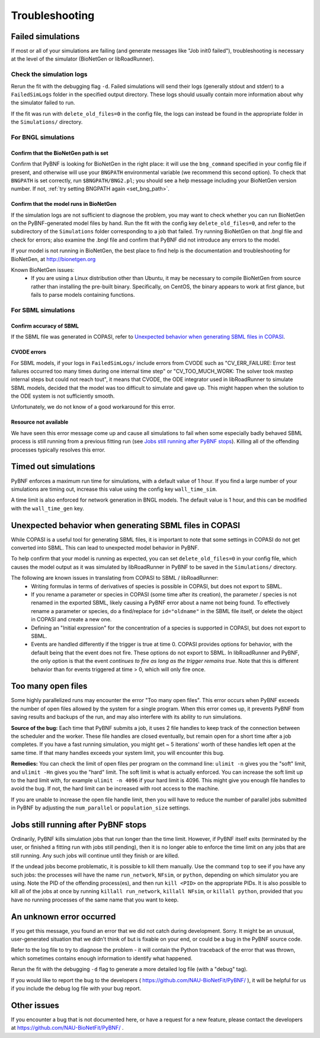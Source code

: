 Troubleshooting
===============

Failed simulations
------------------

If most or all of your simulations are failing (and generate messages like "Job init0 failed"), troubleshooting is necessary at the level of the simulator (BioNetGen or libRoadRunner). 

Check the simulation logs
^^^^^^^^^^^^^^^^^^^^^^^^^
Rerun the fit with the debugging flag ``-d``.  Failed simulations 
will send their logs (generally stdout and stderr) to a ``FailedSimLogs`` folder in the specified output directory. These logs should usually contain more information about why the simulator failed to run.

If the fit was run with ``delete_old_files=0`` in the config file, the logs can instead be found in the appropriate folder in the ``Simulations/`` directory.

For BNGL simulations
^^^^^^^^^^^^^^^^^^^^

Confirm that the BioNetGen path is set
""""""""""""""""""""""""""""""""""""""

Confirm that PyBNF is looking for BioNetGen in the right place: it will use the ``bng_command`` specified in your config file if present, and otherwise will use your ``BNGPATH`` environmental variable (we recommend this second option). To check that ``BNGPATH`` is set correctly, run ``$BNGPATH/BNG2.pl``; you should see a help message including your BioNetGen version number. If not, :ref:`try setting BNGPATH again <set_bng_path>`.

Confirm that the model runs in BioNetGen
""""""""""""""""""""""""""""""""""""""""
If the simulation logs are not sufficient to diagnose the problem, you may want to check whether you can run BioNetGen on the PyBNF-generated model files by hand. Run the fit with the config key ``delete_old_files=0``, and refer to the subdirectory of the ``Simulations`` folder corresponding to a job that failed. Try running BioNetGen on that .bngl file and check for errors; also examine the .bngl file and confirm that PyBNF did not introduce any errors to the model. 

If your model is not running in BioNetGen, the best place to find help is the documentation and troubleshooting for BioNetGen, at http://bionetgen.org

Known BioNetGen issues:
  * If you are using a Linux distribution other than Ubuntu, it may be necessary to compile BioNetGen from source rather than installing the pre-built binary. Specifically, on CentOS, the binary appears to work at first glance, but fails to parse models containing functions. 

For SBML simulations
^^^^^^^^^^^^^^^^^^^^

Confirm accuracy of SBML
""""""""""""""""""""""""

If the SBML file was generated in COPASI, refer to `Unexpected behavior when generating SBML files in COPASI`_.

CVODE errors
""""""""""""
For SBML models, if your logs in ``FailedSimLogs/`` include errors from CVODE such as "CV_ERR_FAILURE: Error test failures occurred too many times during one internal time step" or "CV_TOO_MUCH_WORK: The solver took mxstep internal steps but could not reach tout", it means that CVODE, the ODE integrator used in libRoadRunner to simulate SBML models, decided that the model was too difficult to simulate and gave up. This might happen when the solution to the ODE system is not sufficiently smooth. 

Unfortunately, we do not know of a good workaround for this error. 


Resource not available
""""""""""""""""""""""
We have seen this error message come up and cause all simulations to fail when some especially badly behaved SBML process is still running from a previous fitting run (see `Jobs still running after PyBNF stops`_). Killing all of the offending processes typically resolves this error. 


Timed out simulations
---------------------
PyBNF enforces a maximum run time for simulations, with a default value of 1 hour. If you find a large number of your simulations are timing out, increase this value using the config key ``wall_time_sim``.

A time limit is also enforced for network generation in BNGL models. The default value is 1 hour, and this can be modified with the ``wall_time_gen`` key.


Unexpected behavior when generating SBML files in COPASI
--------------------------------------------------------
While COPASI is a useful tool for generating SBML files, it is important to note that some settings in COPASI do not get converted into SBML. This can lead to unexpected model behavior in PyBNF. 

To help confirm that your model is running as expected, you can set ``delete_old_files=0`` in your config file, which causes the model output as it was simulated by libRoadRunner in PyBNF to be saved in the ``Simulations/`` directory. 

The following are known issues in translating from COPASI to SBML / libRoadRunner:
  * Writing formulas in terms of derivatives of species is possible in COPASI, but does not export to SBML.
  * If you rename a parameter or species in COPASI (some time after its creation), the parameter / species is not renamed in the exported SBML, likely causing a PyBNF error about a name not being found. To effectively rename a parameter or species, do a find/replace for ``id="oldname"`` in the SBML file itself, or delete the object in COPASI and create a new one.
  * Defining an "Initial expression" for the concentration of a species is supported in COPASI, but does not export to SBML.
  * Events are handled differently if the trigger is true at time 0. COPASI provides options for behavior, with the default being that the event does not fire. These options do not export to SBML. In libRoadRunner and PyBNF, the only option is that the event *continues to fire as long as the trigger remains true*. Note that this is different behavior than for events triggered at time > 0, which will only fire once. 


Too many open files
-------------------
Some highly parallelized runs may encounter the error "Too many open files". This error occurs when PyBNF exceeds the number of open files allowed by the system for a single program. When this error comes up, it prevents PyBNF from saving results and backups of the run, and may also interfere with its ability to run simulations. 

**Source of the bug:** Each time that PyBNF submits a job, it uses 2 file handles to keep track of the connection between the scheduler and the worker. These file handles are closed eventually, but remain open for a short time after a job completes. If you have a fast running simulation, you might get ~ 5 iterations' worth of these handles left open at the same time. If that many handles exceeds your system limit, you will encounter this bug. 

**Remedies:** You can check the limit of open files per program on the command line: ``ulimit -n`` gives you the "soft" limit, and ``ulimit -Hn`` gives you the "hard" limit. The soft limit is what is actually enforced. You can increase the soft limit up to the hard limit with, for example ``ulimit -n 4096`` if your hard limit is 4096. This might give you enough file handles to avoid the bug. If not, the hard limit can be increased with root access to the machine. 

If you are unable to increase the open file handle limit, then you will have to reduce the number of parallel jobs submitted in PyBNF by adjusting the ``num_parallel`` or ``population_size`` settings. 

.. _jobs_still_running:

Jobs still running after PyBNF stops
------------------------------------

Ordinarily, PyBNF kills simulation jobs that run longer than the time limit. However, if PyBNF itself exits (terminated by the user, or finished a fitting run with jobs still pending), then it is no longer able to enforce the time limit on any jobs that are still running. Any such jobs will continue until they finish or are killed.

If the undead jobs become problematic, it is possible to kill them manually. Use the command ``top`` to see if you have any such jobs: the processes will have the name ``run_network``, ``NFsim``, or ``python``, depending on which simulator you are using. Note the PID of the offending process(es), and then run ``kill <PID>`` on the appropriate PIDs. It is also possible to kill all of the jobs at once by running ``killall run_network``, ``killall NFsim``, or ``killall python``, provided that you have no running processes of the same name that you want to keep. 


An unknown error occurred
-------------------------
If you get this message, you found an error that we did not catch during development. Sorry. It might be an unusual, user-generated situation that we didn't think of but is fixable on your end, or could be a bug in the PyBNF source code. 

Refer to the log file to try to diagnose the problem - it will contain the Python traceback of the error that was thrown, which sometimes contains enough information to identify what happened. 

Rerun the fit with the debugging ``-d`` flag to generate a more detailed log file (with a "debug" tag). 

If you would like to report the bug to the developers ( https://github.com/NAU-BioNetFit/PyBNF/ ), it will be helpful for us if you include the debug log file with your bug report. 


Other issues
------------
If you encounter a bug that is not documented here, or have a request for a new feature, please contact the developers at https://github.com/NAU-BioNetFit/PyBNF/ . 

